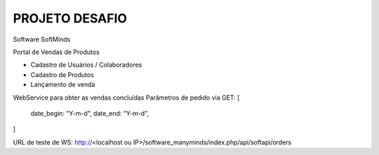 ###################
PROJETO DESAFIO
###################

Software SoftMinds

Portal de Vendas de Produtos

- Cadastro de Usuários / Colaboradores
- Cadastro de Produtos
- Lançamento de venda


WebService para obter as vendas concluídas
Parâmetros de pedido via GET:
[
    date_begin: "Y-m-d",
    date_end: "Y-m-d",
]

URL de teste de WS:
http://<localhost ou IP>/software_manyminds/index.php/api/softapi/orders
